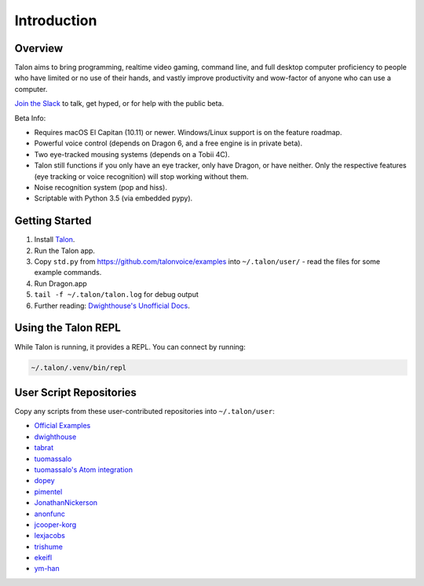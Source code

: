 ############
Introduction
############

Overview
========

Talon aims to bring programming, realtime video gaming, command line, and full desktop computer proficiency to people who have limited or no use of their hands, and vastly improve productivity and wow-factor of anyone who can use a computer.

`Join the Slack <https://join.slack.com/t/talonvoice/shared_invite/enQtMjUzODA5NzQwNjYzLTY1NzZjNzM4NjVhZjZhYWFlNmZkYmU2YzE2ZjQxZjcyMTgwNDk5NDg2YzhmZDRmNmEwYThkODEyYjY4ZGZmODE>`_ to talk, get hyped, or for help with the public beta.

Beta Info:

* Requires macOS El Capitan (10.11) or newer. Windows/Linux support is on the feature roadmap.
* Powerful voice control (depends on Dragon 6, and a free engine is in private beta).
* Two eye-tracked mousing systems (depends on a Tobii 4C).
* Talon still functions if you only have an eye tracker, only have Dragon, or have neither. Only the respective features (eye tracking or voice recognition) will stop working without them.
* Noise recognition system (pop and hiss).
* Scriptable with Python 3.5 (via embedded pypy).

.. _getting-started:

Getting Started
===============

1. Install `Talon <https://talonvoice.com>`_.
2. Run the Talon app.
3. Copy ``std.py`` from `<https://github.com/talonvoice/examples>`_ 
   into ``~/.talon/user/`` - read the files for some example commands.
4. Run Dragon.app
5. ``tail -f ~/.talon/talon.log`` for debug output
6. Further reading: `Dwighthouse's Unofficial Docs <https://github.com/dwighthouse/unofficial-talonvoice-docs>`_.

Using the Talon REPL
====================

While Talon is running, it provides a REPL. You can connect by running:

.. code-block:: bash

    ~/.talon/.venv/bin/repl

User Script Repositories
========================

Copy any scripts from these user-contributed repositories into ``~/.talon/user``:

* `Official Examples <https://github.com/talonvoice/examples>`_
* `dwighthouse <https://github.com/dwighthouse/talonvoice-scripts>`_
* `tabrat <https://github.com/tabrat/talon_user>`_
* `tuomassalo <https://github.com/tuomassalo/talon_user>`_
* `tuomassalo's Atom integration <https://github.com/tuomassalo/atom-talon>`_
* `dopey <https://github.com/dopey/talon_user>`_
* `pimentel <https://github.com/pimentel/talon_user>`_
* `JonathanNickerson <https://github.com/JonathanNickerson/talon_voice_user_scripts>`_
* `anonfunc <https://github.com/anonfunc/talon-user>`_
* `jcooper-korg <https://github.com/jcooper-korg/talon_user>`_
* `lexjacobs <https://github.com/lexjacobs/talon_user>`_
* `trishume <https://github.com/trishume/talon-config>`_
* `ekeifl <https://github.com/ekiefl/examples>`_
* `ym-han <https://github.com/ym-han/examples>`_
